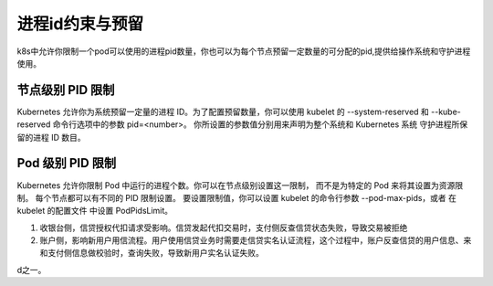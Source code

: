 进程id约束与预留
=========================================

k8s中允许你限制一个pod可以使用的进程pid数量，你也可以为每个节点预留一定数量的可分配的pid,提供给操作系统和守护进程使用。



节点级别 PID 限制
----------------------------------------------------------------

Kubernetes 允许你为系统预留一定量的进程 ID。为了配置预留数量，你可以使用 kubelet 的 --system-reserved 和 --kube-reserved 命令行选项中的参数 pid=<number>。
你所设置的参数值分别用来声明为整个系统和 Kubernetes 系统 守护进程所保留的进程 ID 数目。

Pod 级别 PID 限制 
----------------------------------------------------------------
Kubernetes 允许你限制 Pod 中运行的进程个数。你可以在节点级别设置这一限制， 而不是为特定的 Pod 来将其设置为资源限制。 每个节点都可以有不同的 PID 限制设置。 
要设置限制值，你可以设置 kubelet 的命令行参数 --pod-max-pids，或者 在 kubelet 的配置文件 中设置 PodPidsLimit。



1. 收银台侧，信贷授权代扣请求受影响。信贷发起代扣交易时，支付侧反查信贷状态失败，导致交易被拒绝
2. 账户侧，影响新用户用信流程。用户使用信贷业务时需要走信贷实名认证流程，这个过程中，账户反查信贷的用户信息、来和支付侧信息做校验时，查询失败，导致新用户实名认证失败。







































































d之一。












